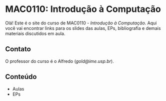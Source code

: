 #+STARTUP: overview indent inlineimages logdrawer
#+OPTIONS: toc:nil TeX:t LaTeX:t

* MAC0110: Introdução à Computação
Olá! Este é o site do curso de  MAC0110 - /Introdução à Computação/. Aqui você vai
encontrar links para  os slides das aulas, EPs, bibliografia  e demais materiais
discutidos em aula.

** Contato
O professor do curso é o Alfredo (/gold@ime.usp.br/).

** Conteúdo
- Aulas
- EPs
